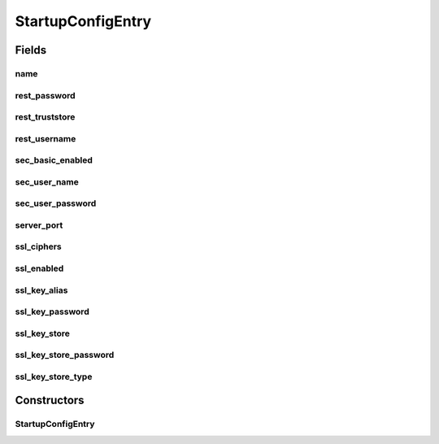 .. java:import:: com.fasterxml.jackson.databind.annotation JsonSerialize

.. java:import:: lombok Data

.. java:import:: net.es.oscars.conf.rest StartupCfgSerializer

.. java:import:: java.io Serializable

StartupConfigEntry
==================

.. java:package:: net.es.oscars.conf.prop
   :noindex:

.. java:type:: @Data @JsonSerialize public class StartupConfigEntry implements Serializable

Fields
------
name
^^^^

.. java:field::  String name
   :outertype: StartupConfigEntry

rest_password
^^^^^^^^^^^^^

.. java:field::  String rest_password
   :outertype: StartupConfigEntry

rest_truststore
^^^^^^^^^^^^^^^

.. java:field::  String rest_truststore
   :outertype: StartupConfigEntry

rest_username
^^^^^^^^^^^^^

.. java:field::  String rest_username
   :outertype: StartupConfigEntry

sec_basic_enabled
^^^^^^^^^^^^^^^^^

.. java:field::  Boolean sec_basic_enabled
   :outertype: StartupConfigEntry

sec_user_name
^^^^^^^^^^^^^

.. java:field::  String sec_user_name
   :outertype: StartupConfigEntry

sec_user_password
^^^^^^^^^^^^^^^^^

.. java:field::  String sec_user_password
   :outertype: StartupConfigEntry

server_port
^^^^^^^^^^^

.. java:field::  Integer server_port
   :outertype: StartupConfigEntry

ssl_ciphers
^^^^^^^^^^^

.. java:field::  String ssl_ciphers
   :outertype: StartupConfigEntry

ssl_enabled
^^^^^^^^^^^

.. java:field::  Boolean ssl_enabled
   :outertype: StartupConfigEntry

ssl_key_alias
^^^^^^^^^^^^^

.. java:field::  String ssl_key_alias
   :outertype: StartupConfigEntry

ssl_key_password
^^^^^^^^^^^^^^^^

.. java:field::  String ssl_key_password
   :outertype: StartupConfigEntry

ssl_key_store
^^^^^^^^^^^^^

.. java:field::  String ssl_key_store
   :outertype: StartupConfigEntry

ssl_key_store_password
^^^^^^^^^^^^^^^^^^^^^^

.. java:field::  String ssl_key_store_password
   :outertype: StartupConfigEntry

ssl_key_store_type
^^^^^^^^^^^^^^^^^^

.. java:field::  String ssl_key_store_type
   :outertype: StartupConfigEntry

Constructors
------------
StartupConfigEntry
^^^^^^^^^^^^^^^^^^

.. java:constructor:: public StartupConfigEntry()
   :outertype: StartupConfigEntry

